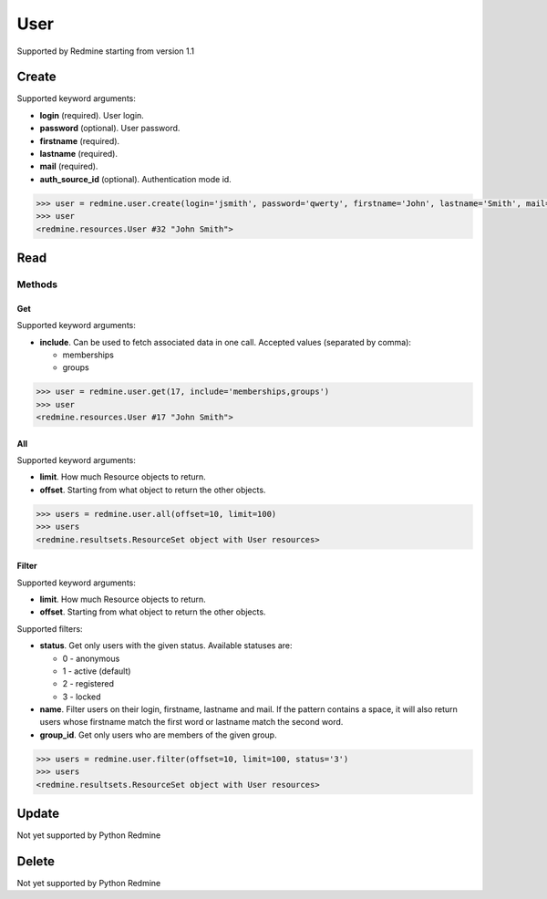 User
====

Supported by Redmine starting from version 1.1

Create
------

Supported keyword arguments:

* **login** (required). User login.
* **password** (optional). User password.
* **firstname** (required).
* **lastname** (required).
* **mail** (required).
* **auth_source_id** (optional). Authentication mode id.

.. code-block:: python

    >>> user = redmine.user.create(login='jsmith', password='qwerty', firstname='John', lastname='Smith', mail='john@smith.com', auth_source_id=1)
    >>> user
    <redmine.resources.User #32 "John Smith">

Read
----

Methods
~~~~~~~

Get
+++

Supported keyword arguments:

* **include**. Can be used to fetch associated data in one call. Accepted values (separated by comma):

  - memberships
  - groups

.. code-block:: python

    >>> user = redmine.user.get(17, include='memberships,groups')
    >>> user
    <redmine.resources.User #17 "John Smith">

All
+++

Supported keyword arguments:

* **limit**. How much Resource objects to return.
* **offset**. Starting from what object to return the other objects.

.. code-block:: python

    >>> users = redmine.user.all(offset=10, limit=100)
    >>> users
    <redmine.resultsets.ResourceSet object with User resources>

Filter
++++++

Supported keyword arguments:

* **limit**. How much Resource objects to return.
* **offset**. Starting from what object to return the other objects.

Supported filters:

* **status**. Get only users with the given status. Available statuses are:

  - 0 - anonymous
  - 1 - active (default)
  - 2 - registered
  - 3 - locked

* **name**. Filter users on their login, firstname, lastname and mail. If the
  pattern contains a space, it will also return users whose firstname match the
  first word or lastname match the second word.
* **group_id**. Get only users who are members of the given group.

.. code-block:: python

    >>> users = redmine.user.filter(offset=10, limit=100, status='3')
    >>> users
    <redmine.resultsets.ResourceSet object with User resources>

Update
------

Not yet supported by Python Redmine

Delete
------

Not yet supported by Python Redmine
